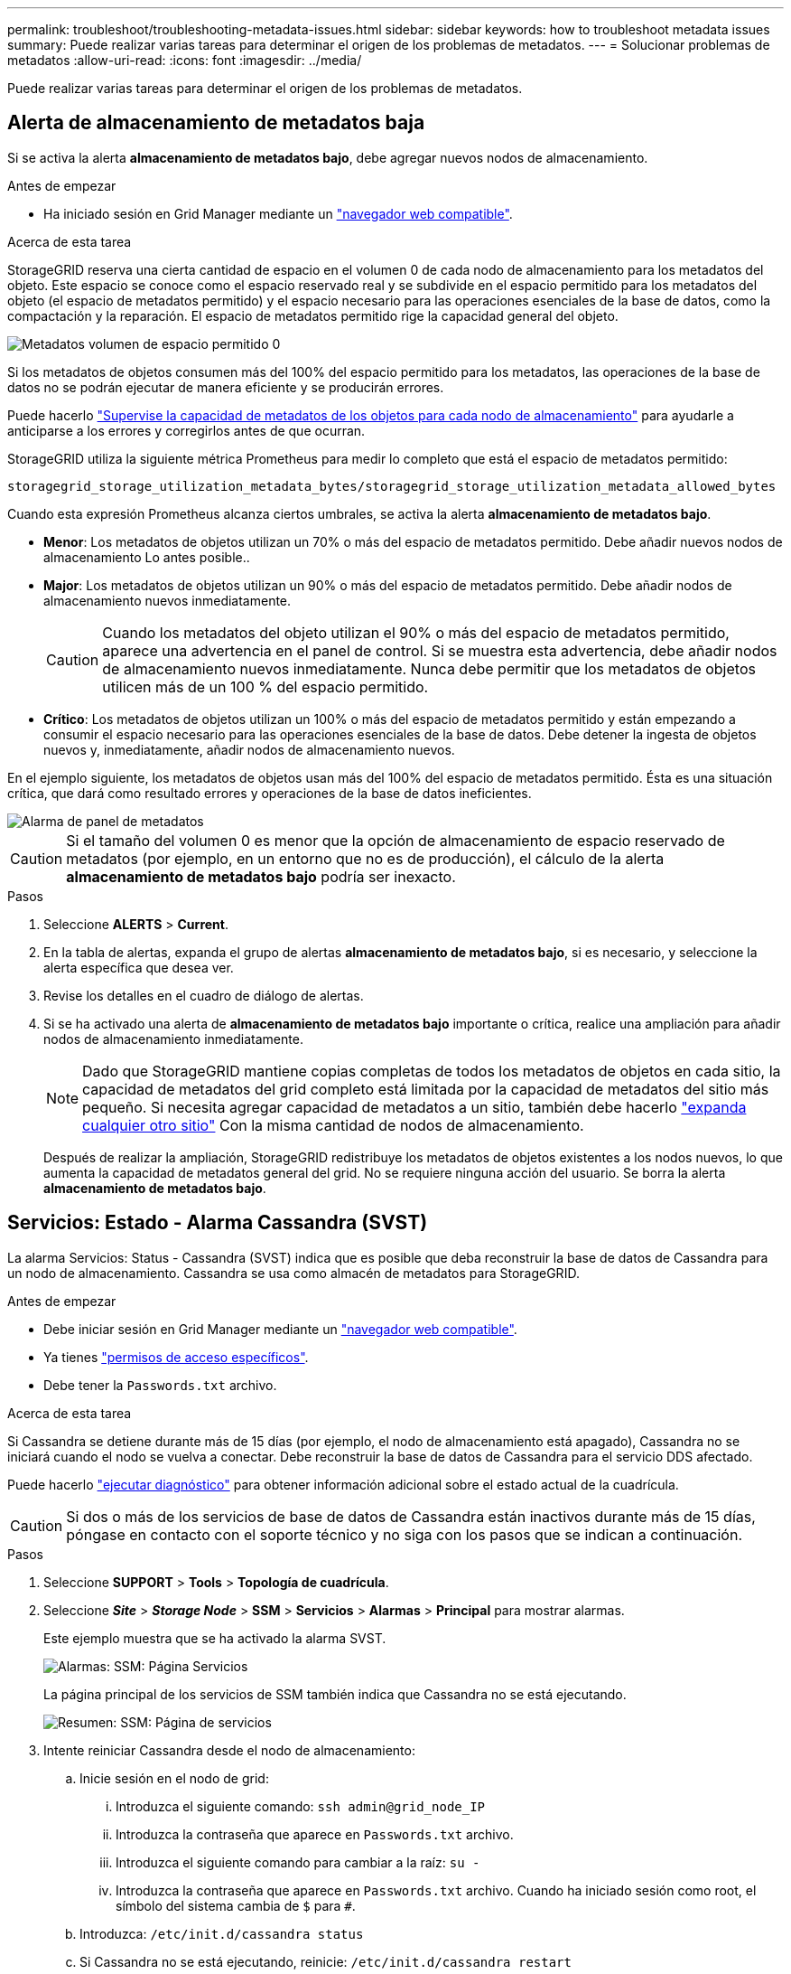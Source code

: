 ---
permalink: troubleshoot/troubleshooting-metadata-issues.html 
sidebar: sidebar 
keywords: how to troubleshoot metadata issues 
summary: Puede realizar varias tareas para determinar el origen de los problemas de metadatos. 
---
= Solucionar problemas de metadatos
:allow-uri-read: 
:icons: font
:imagesdir: ../media/


[role="lead"]
Puede realizar varias tareas para determinar el origen de los problemas de metadatos.



== Alerta de almacenamiento de metadatos baja

Si se activa la alerta *almacenamiento de metadatos bajo*, debe agregar nuevos nodos de almacenamiento.

.Antes de empezar
* Ha iniciado sesión en Grid Manager mediante un link:../admin/web-browser-requirements.html["navegador web compatible"].


.Acerca de esta tarea
StorageGRID reserva una cierta cantidad de espacio en el volumen 0 de cada nodo de almacenamiento para los metadatos del objeto. Este espacio se conoce como el espacio reservado real y se subdivide en el espacio permitido para los metadatos del objeto (el espacio de metadatos permitido) y el espacio necesario para las operaciones esenciales de la base de datos, como la compactación y la reparación. El espacio de metadatos permitido rige la capacidad general del objeto.

image::../media/metadata_allowed_space_volume_0.png[Metadatos volumen de espacio permitido 0]

Si los metadatos de objetos consumen más del 100% del espacio permitido para los metadatos, las operaciones de la base de datos no se podrán ejecutar de manera eficiente y se producirán errores.

Puede hacerlo link:../monitor/monitoring-storage-capacity.html#monitor-object-metadata-capacity-for-each-storage-node["Supervise la capacidad de metadatos de los objetos para cada nodo de almacenamiento"] para ayudarle a anticiparse a los errores y corregirlos antes de que ocurran.

StorageGRID utiliza la siguiente métrica Prometheus para medir lo completo que está el espacio de metadatos permitido:

[listing]
----
storagegrid_storage_utilization_metadata_bytes/storagegrid_storage_utilization_metadata_allowed_bytes
----
Cuando esta expresión Prometheus alcanza ciertos umbrales, se activa la alerta *almacenamiento de metadatos bajo*.

* *Menor*: Los metadatos de objetos utilizan un 70% o más del espacio de metadatos permitido. Debe añadir nuevos nodos de almacenamiento Lo antes posible..
* *Major*: Los metadatos de objetos utilizan un 90% o más del espacio de metadatos permitido. Debe añadir nodos de almacenamiento nuevos inmediatamente.
+

CAUTION: Cuando los metadatos del objeto utilizan el 90% o más del espacio de metadatos permitido, aparece una advertencia en el panel de control. Si se muestra esta advertencia, debe añadir nodos de almacenamiento nuevos inmediatamente. Nunca debe permitir que los metadatos de objetos utilicen más de un 100 % del espacio permitido.

* *Crítico*: Los metadatos de objetos utilizan un 100% o más del espacio de metadatos permitido y están empezando a consumir el espacio necesario para las operaciones esenciales de la base de datos. Debe detener la ingesta de objetos nuevos y, inmediatamente, añadir nodos de almacenamiento nuevos.


En el ejemplo siguiente, los metadatos de objetos usan más del 100% del espacio de metadatos permitido. Ésta es una situación crítica, que dará como resultado errores y operaciones de la base de datos ineficientes.

image::../media/cdlp_dashboard_alarm.gif[Alarma de panel de metadatos]


CAUTION: Si el tamaño del volumen 0 es menor que la opción de almacenamiento de espacio reservado de metadatos (por ejemplo, en un entorno que no es de producción), el cálculo de la alerta *almacenamiento de metadatos bajo* podría ser inexacto.

.Pasos
. Seleccione *ALERTS* > *Current*.
. En la tabla de alertas, expanda el grupo de alertas *almacenamiento de metadatos bajo*, si es necesario, y seleccione la alerta específica que desea ver.
. Revise los detalles en el cuadro de diálogo de alertas.
. Si se ha activado una alerta de *almacenamiento de metadatos bajo* importante o crítica, realice una ampliación para añadir nodos de almacenamiento inmediatamente.
+

NOTE: Dado que StorageGRID mantiene copias completas de todos los metadatos de objetos en cada sitio, la capacidad de metadatos del grid completo está limitada por la capacidad de metadatos del sitio más pequeño. Si necesita agregar capacidad de metadatos a un sitio, también debe hacerlo link:../expand/adding-grid-nodes-to-existing-site-or-adding-new-site.html["expanda cualquier otro sitio"] Con la misma cantidad de nodos de almacenamiento.

+
Después de realizar la ampliación, StorageGRID redistribuye los metadatos de objetos existentes a los nodos nuevos, lo que aumenta la capacidad de metadatos general del grid. No se requiere ninguna acción del usuario. Se borra la alerta *almacenamiento de metadatos bajo*.





== Servicios: Estado - Alarma Cassandra (SVST)

La alarma Servicios: Status - Cassandra (SVST) indica que es posible que deba reconstruir la base de datos de Cassandra para un nodo de almacenamiento. Cassandra se usa como almacén de metadatos para StorageGRID.

.Antes de empezar
* Debe iniciar sesión en Grid Manager mediante un link:../admin/web-browser-requirements.html["navegador web compatible"].
* Ya tienes link:../admin/admin-group-permissions.html["permisos de acceso específicos"].
* Debe tener la `Passwords.txt` archivo.


.Acerca de esta tarea
Si Cassandra se detiene durante más de 15 días (por ejemplo, el nodo de almacenamiento está apagado), Cassandra no se iniciará cuando el nodo se vuelva a conectar. Debe reconstruir la base de datos de Cassandra para el servicio DDS afectado.

Puede hacerlo link:../monitor/running-diagnostics.html["ejecutar diagnóstico"] para obtener información adicional sobre el estado actual de la cuadrícula.


CAUTION: Si dos o más de los servicios de base de datos de Cassandra están inactivos durante más de 15 días, póngase en contacto con el soporte técnico y no siga con los pasos que se indican a continuación.

.Pasos
. Seleccione *SUPPORT* > *Tools* > *Topología de cuadrícula*.
. Seleccione *_Site_* > *_Storage Node_* > *SSM* > *Servicios* > *Alarmas* > *Principal* para mostrar alarmas.
+
Este ejemplo muestra que se ha activado la alarma SVST.

+
image::../media/svst_alarm.gif[Alarmas: SSM: Página Servicios]

+
La página principal de los servicios de SSM también indica que Cassandra no se está ejecutando.

+
image::../media/cassandra_not_running.gif[Resumen: SSM: Página de servicios]

. [[Restart_Cassandra_from_the_Storage_Node]]Intente reiniciar Cassandra desde el nodo de almacenamiento:
+
.. Inicie sesión en el nodo de grid:
+
... Introduzca el siguiente comando: `ssh admin@grid_node_IP`
... Introduzca la contraseña que aparece en `Passwords.txt` archivo.
... Introduzca el siguiente comando para cambiar a la raíz: `su -`
... Introduzca la contraseña que aparece en `Passwords.txt` archivo.
Cuando ha iniciado sesión como root, el símbolo del sistema cambia de `$` para `#`.


.. Introduzca: `/etc/init.d/cassandra status`
.. Si Cassandra no se está ejecutando, reinicie: `/etc/init.d/cassandra restart`


. Si Cassandra no se reinicia, determine cuánto tiempo ha estado inactivo Cassandra. Si Cassandra ha estado inactiva durante más de 15 días, debe reconstruir la base de datos de Cassandra.
+

CAUTION: Si dos o más de los servicios de base de datos de Cassandra están inactivos, póngase en contacto con el soporte técnico y no continúe con los pasos que se indican a continuación.

+
Puede determinar cuánto tiempo ha estado inactivo Cassandra trazando una entrada de datos o revisando el archivo servermanager.log.

. Para crear un gráfico en Cassandra:
+
.. Seleccione *SUPPORT* > *Tools* > *Topología de cuadrícula*. A continuación, seleccione *_Site_* > *_Storage Node_* > *SSM* > *Servicios* > *Informes* > *Cartas*.
.. Seleccione *atributo* > *Servicio: Estado - Cassandra*.
.. Para *Fecha de inicio*, introduzca una fecha que tenga al menos 16 días antes de la fecha actual. Para *Fecha de finalización*, introduzca la fecha actual.
.. Haga clic en *Actualizar*.
.. Si el gráfico muestra que Cassandra está inactiva durante más de 15 días, vuelva a generar la base de datos de Cassandra.
+
El siguiente ejemplo de gráfico muestra que Cassandra ha estado inactiva durante al menos 17 días.

+
image::../media/cassandra_not_running_chart.png[Resumen: SSM: Página de servicios]



. Para revisar el archivo servermanager.log en el nodo de almacenamiento:
+
.. Inicie sesión en el nodo de grid:
+
... Introduzca el siguiente comando: `ssh admin@grid_node_IP`
... Introduzca la contraseña que aparece en `Passwords.txt` archivo.
... Introduzca el siguiente comando para cambiar a la raíz: `su -`
... Introduzca la contraseña que aparece en `Passwords.txt` archivo.
Cuando ha iniciado sesión como root, el símbolo del sistema cambia de `$` para `#`.


.. Introduzca: `cat /var/local/log/servermanager.log`
+
Se muestra el contenido del archivo servermanager.log.

+
Si Cassandra ha estado inactiva durante más de 15 días, se muestra el siguiente mensaje en el archivo servermanager.log:

+
[listing]
----
"2014-08-14 21:01:35 +0000 | cassandra | cassandra not
started because it has been offline for longer than
its 15 day grace period - rebuild cassandra
----
.. Asegúrese de que la Marca de hora de este mensaje sea la hora a la que intentó reiniciar Cassandra como se indica en el paso <<restart_Cassandra_from_the_Storage_Node,Reinicie Cassandra desde el nodo de almacenamiento>>.
+
Puede haber más de una entrada para Cassandra; debe encontrar la entrada más reciente.

.. Si Cassandra ha estado inactiva durante más de 15 días, debe reconstruir la base de datos de Cassandra.
+
Para ver instrucciones, consulte link:../maintain/recovering-storage-node-that-has-been-down-more-than-15-days.html["Recupere el nodo de almacenamiento en más de 15 días"].

.. Póngase en contacto con el soporte técnico si las alarmas no se borran después de reconstruir Cassandra.






== Errores de memoria agotada de Cassandra (alarma SMTT)

Se activa una alarma total Events (SMTT) cuando la base de datos de Cassandra tiene un error de falta de memoria. Si se produce este error, póngase en contacto con el soporte técnico para solucionar el problema.

.Acerca de esta tarea
Si se produce un error de falta de memoria en la base de datos de Cassandra, se crea un volcado de pila, se activa una alarma Eventos totales (SMTT) y el recuento de errores de memoria de Cassandra se incrementa en uno.

.Pasos
. Ver el evento:
+
.. Seleccione *SUPPORT* > *Tools* > *Topología de cuadrícula*.
.. Expande el sitio y luego selecciona *_grid_node_*.
.. Seleccione *SSM*, luego seleccione *Eventos* > *Configuración*.


. Compruebe que el número de errores de memoria de salida de Cassandra sea 1 o superior.
+
Puede hacerlo link:../monitor/running-diagnostics.html["ejecutar diagnóstico"] para obtener información adicional sobre el estado actual de la cuadrícula.

. Inicie sesión en el nodo seleccionado como "admin" usando SSH y cambie al usuario raíz local.
. Vaya a. `/var/local/core/`, comprima el `Cassandra.hprof` y envíelo al soporte técnico.
. Haga una copia de seguridad del `Cassandra.hprof` y elimínelo del `/var/local/core/ directory`.
+
Este archivo puede tener un tamaño de hasta 24 GB, por lo que debe eliminarlo para liberar espacio.

. Una vez resuelto el problema, seleccione la casilla de verificación *Reset* para el recuento de errores de pila sin memoria de Cassandra. A continuación, seleccione *aplicar cambios*.
+

NOTE: Para restablecer los recuentos de eventos, debe tener el permiso de configuración de la página de topología de cuadrícula.


